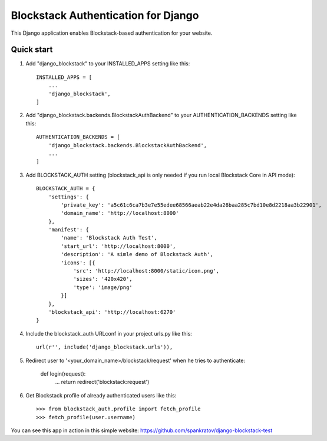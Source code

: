 =====
Blockstack Authentication for Django
=====

This Django application enables Blockstack-based authentication for your website.

Quick start
-----------

1. Add "django_blockstack" to your INSTALLED_APPS setting like this::

    INSTALLED_APPS = [
        ...
        'django_blockstack',
    ]

2. Add "django_blockstack.backends.BlockstackAuthBackend" to your AUTHENTICATION_BACKENDS setting like this::

    AUTHENTICATION_BACKENDS = [
        'django_blockstack.backends.BlockstackAuthBackend',
        ...
    ]

3. Add BLOCKSTACK_AUTH setting (blockstack_api is only needed if you run local Blockstack Core in API mode)::

    BLOCKSTACK_AUTH = {
        'settings': {
            'private_key': 'a5c61c6ca7b3e7e55edee68566aeab22e4da26baa285c7bd10e8d2218aa3b22901',
            'domain_name': 'http://localhost:8000'
        },
        'manifest': {
            'name': 'Blockstack Auth Test',
            'start_url': 'http://localhost:8000',
            'description': 'A simle demo of Blockstack Auth',
            'icons': [{
                'src': 'http://localhost:8000/static/icon.png',
                'sizes': '420x420',
                'type': 'image/png'
            }]
        },
        'blockstack_api': 'http://localhost:6270'
    }

4. Include the blockstack_auth URLconf in your project urls.py like this::

    url(r'', include('django_blockstack.urls')),

5. Redirect user to '<your_domain_name>/blockstack/request' when he tries to authenticate:

    def login(request):
        ...
        return redirect('blockstack:request')

6. Get Blockstack profile of already authenticated users like this::

    >>> from blockstack_auth.profile import fetch_profile
    >>> fetch_profile(user.username)

You can see this app in action in this simple website: https://github.com/spankratov/django-blockstack-test
